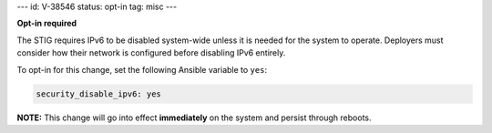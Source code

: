 ---
id: V-38546
status: opt-in
tag: misc
---

**Opt-in required**

The STIG requires IPv6 to be disabled system-wide unless it is needed for the
system to operate. Deployers must consider how their network is configured
before disabling IPv6 entirely.

To opt-in for this change, set the following Ansible variable to ``yes``:

.. code-block:: yaml

    security_disable_ipv6: yes

**NOTE:** This change will go into effect **immediately** on the system and
persist through reboots.
